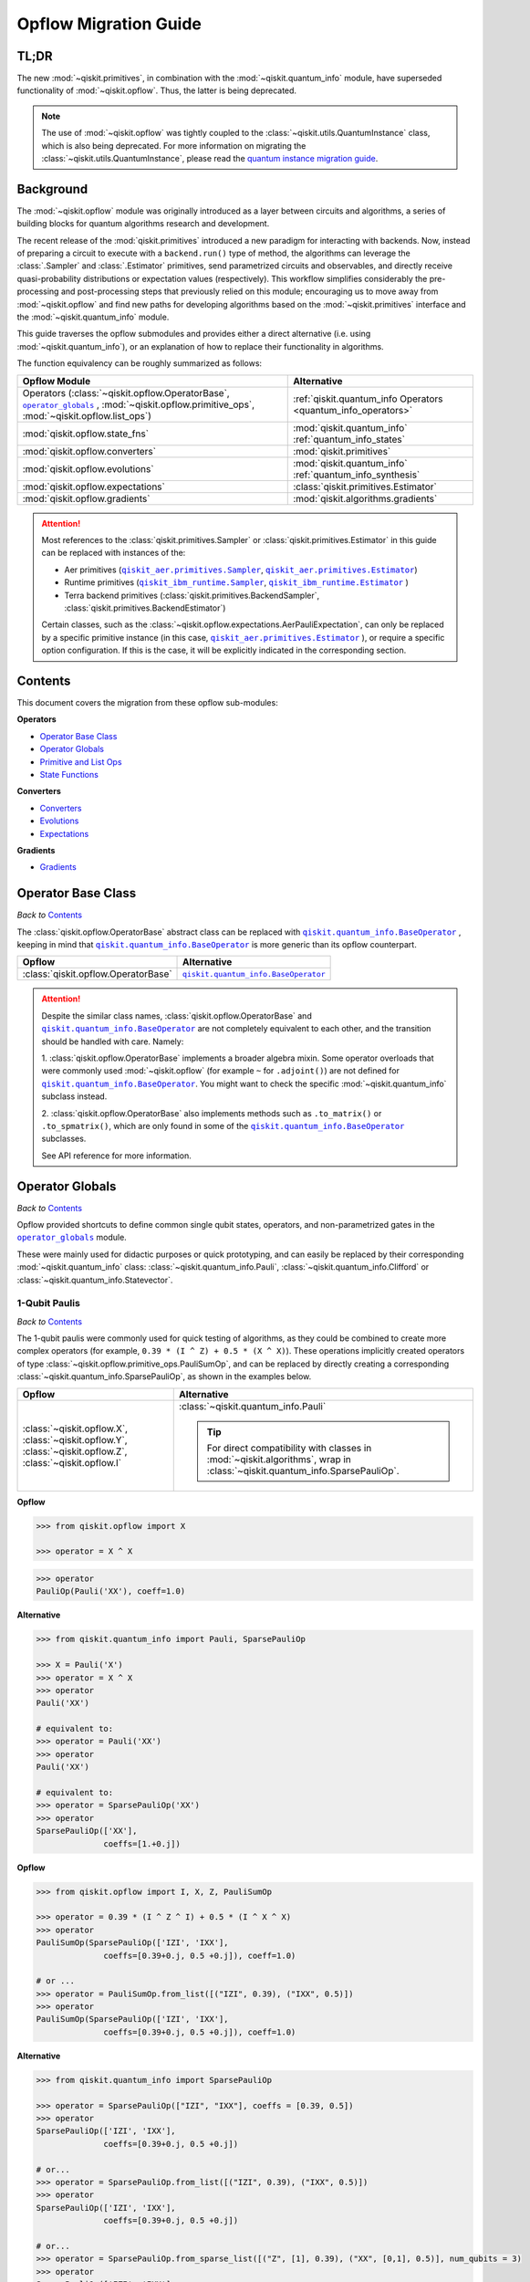 #######################
Opflow Migration Guide
#######################

TL;DR
=====
The new :mod:`~qiskit.primitives`, in combination with the :mod:`~qiskit.quantum_info` module, have superseded
functionality of :mod:`~qiskit.opflow`. Thus, the latter is being deprecated.

.. note::

    The use of :mod:`~qiskit.opflow` was tightly coupled to the :class:`~qiskit.utils.QuantumInstance` class, which
    is also being deprecated. For more information on migrating the :class:`~qiskit.utils.QuantumInstance`, please
    read the `quantum instance migration guide <http://qisk.it/qi_migration>`_.


Background
==========

The :mod:`~qiskit.opflow` module was originally introduced as a layer between circuits and algorithms, a series of building blocks
for quantum algorithms research and development.

The recent release of the :mod:`qiskit.primitives` introduced a new paradigm for interacting with backends. Now, instead of
preparing a circuit to execute with a ``backend.run()`` type of method, the algorithms can leverage the :class:`.Sampler` and
:class:`.Estimator` primitives, send parametrized circuits and observables, and directly receive quasi-probability distributions or
expectation values (respectively). This workflow simplifies considerably the pre-processing and post-processing steps
that previously relied on this module; encouraging us to move away from :mod:`~qiskit.opflow`
and find new paths for developing algorithms based on the :mod:`~qiskit.primitives` interface and
the :mod:`~qiskit.quantum_info` module.

This guide traverses the opflow submodules and provides either a direct alternative
(i.e. using :mod:`~qiskit.quantum_info`), or an explanation of how to replace their functionality in algorithms.

The function equivalency can be roughly summarized as follows:

.. |operator_globals| replace:: ``operator_globals``
.. _operator_globals: https://qiskit.org/documentation/apidoc/opflow.html#operator-globals/

.. list-table::
   :header-rows: 1

   * - Opflow Module
     - Alternative
   * - Operators (:class:`~qiskit.opflow.OperatorBase`, |operator_globals|_ ,
       :mod:`~qiskit.opflow.primitive_ops`,
       :mod:`~qiskit.opflow.list_ops`\)
     - :ref:`qiskit.quantum_info Operators <quantum_info_operators>`

   * - :mod:`qiskit.opflow.state_fns`
     - :mod:`qiskit.quantum_info` :ref:`quantum_info_states`

   * - :mod:`qiskit.opflow.converters`
     - :mod:`qiskit.primitives`

   * - :mod:`qiskit.opflow.evolutions`
     - :mod:`qiskit.quantum_info` :ref:`quantum_info_synthesis`

   * - :mod:`qiskit.opflow.expectations`
     - :class:`qiskit.primitives.Estimator`

   * - :mod:`qiskit.opflow.gradients`
     - :mod:`qiskit.algorithms.gradients`

.. |qiskit_aer.primitives| replace:: ``qiskit_aer.primitives``
.. _qiskit_aer.primitives: https://qiskit.org/documentation/locale/de_DE/apidoc/aer_primitives.html

.. |qiskit_aer.primitives.Sampler| replace:: ``qiskit_aer.primitives.Sampler``
.. _qiskit_aer.primitives.Sampler: https://qiskit.org/documentation/locale/de_DE/stubs/qiskit_aer.primitives.Sampler.html

.. |qiskit_aer.primitives.Estimator| replace:: ``qiskit_aer.primitives.Estimator``
.. _qiskit_aer.primitives.Estimator: https://qiskit.org/documentation/locale/de_DE/stubs/qiskit_aer.primitives.Estimator.html

.. |qiskit_ibm_runtime| replace:: ``qiskit_ibm_runtime``
.. _qiskit_ibm_runtime: https://qiskit.org/documentation/partners/qiskit_ibm_runtime/primitives.html

.. |qiskit_ibm_runtime.Sampler| replace:: ``qiskit_ibm_runtime.Sampler``
.. _qiskit_ibm_runtime.Sampler: https://qiskit.org/documentation/partners/qiskit_ibm_runtime/stubs/qiskit_ibm_runtime.Sampler.html

.. |qiskit_ibm_runtime.Estimator| replace:: ``qiskit_ibm_runtime.Estimator``
.. _qiskit_ibm_runtime.Estimator: https://qiskit.org/documentation/partners/qiskit_ibm_runtime/stubs/qiskit_ibm_runtime.Estimator.html

..  attention::

    Most references to the :class:`qiskit.primitives.Sampler` or :class:`qiskit.primitives.Estimator` in this guide
    can be replaced with instances of the:

    - Aer primitives (|qiskit_aer.primitives.Sampler|_, |qiskit_aer.primitives.Estimator|_)
    - Runtime primitives (|qiskit_ibm_runtime.Sampler|_, |qiskit_ibm_runtime.Estimator|_ )
    - Terra backend primitives (:class:`qiskit.primitives.BackendSampler`, :class:`qiskit.primitives.BackendEstimator`)

    Certain classes, such as the
    :class:`~qiskit.opflow.expectations.AerPauliExpectation`, can only be replaced by a specific primitive instance
    (in this case, |qiskit_aer.primitives.Estimator|_ ), or require a specific option configuration.
    If this is the case, it will be explicitly indicated in the corresponding section.

Contents
========

This document covers the migration from these opflow sub-modules:

**Operators**

- `Operator Base Class`_
- `Operator Globals`_
- `Primitive and List Ops`_
- `State Functions`_

**Converters**

- `Converters`_
- `Evolutions`_
- `Expectations`_

**Gradients**

- `Gradients`_


Operator Base Class
===================
*Back to* `Contents`_

.. |qiskit.quantum_info.BaseOperator| replace:: ``qiskit.quantum_info.BaseOperator``
.. _qiskit.quantum_info.BaseOperator: https://github.com/Qiskit/qiskit-terra/blob/main/qiskit/quantum_info/operators/base_operator.py

The :class:`qiskit.opflow.OperatorBase` abstract class can be replaced with |qiskit.quantum_info.BaseOperator|_ ,
keeping in mind that |qiskit.quantum_info.BaseOperator|_ is more generic than its opflow counterpart.

.. list-table::
   :header-rows: 1

   * - Opflow
     - Alternative
   * - :class:`qiskit.opflow.OperatorBase`
     - |qiskit.quantum_info.BaseOperator|_

..  attention::

    Despite the similar class names, :class:`qiskit.opflow.OperatorBase` and
    |qiskit.quantum_info.BaseOperator|_ are not completely equivalent to each other, and the transition
    should be handled with care. Namely:

    1. :class:`qiskit.opflow.OperatorBase` implements a broader algebra mixin. Some operator overloads that were
    commonly used :mod:`~qiskit.opflow` (for example ``~`` for ``.adjoint()``) are not defined for
    |qiskit.quantum_info.BaseOperator|_. You might want to check the specific
    :mod:`~qiskit.quantum_info` subclass instead.

    2. :class:`qiskit.opflow.OperatorBase` also implements methods such as ``.to_matrix()`` or ``.to_spmatrix()``,
    which are only found in some of the |qiskit.quantum_info.BaseOperator|_ subclasses.

    See API reference for more information.


Operator Globals
================
*Back to* `Contents`_

Opflow provided shortcuts to define common single qubit states, operators, and non-parametrized gates in the
|operator_globals|_ module.

These were mainly used for didactic purposes or quick prototyping, and can easily be replaced by their corresponding
:mod:`~qiskit.quantum_info` class: :class:`~qiskit.quantum_info.Pauli`, :class:`~qiskit.quantum_info.Clifford` or
:class:`~qiskit.quantum_info.Statevector`.


1-Qubit Paulis
--------------
*Back to* `Contents`_

The 1-qubit paulis were commonly used for quick testing of algorithms, as they could be combined to create more complex operators
(for example, ``0.39 * (I ^ Z) + 0.5 * (X ^ X)``).
These operations implicitly created operators of type  :class:`~qiskit.opflow.primitive_ops.PauliSumOp`, and can be replaced by
directly creating a corresponding :class:`~qiskit.quantum_info.SparsePauliOp`, as shown in the examples below.


.. list-table::
   :header-rows: 1

   * - Opflow
     - Alternative
   * - :class:`~qiskit.opflow.X`, :class:`~qiskit.opflow.Y`, :class:`~qiskit.opflow.Z`, :class:`~qiskit.opflow.I`
     - :class:`~qiskit.quantum_info.Pauli`

       ..  tip::

           For direct compatibility with classes in :mod:`~qiskit.algorithms`, wrap in :class:`~qiskit.quantum_info.SparsePauliOp`.


.. _1_q_pauli:

.. raw:: html

    <details>
    <summary><a><font size="+1">Example 1: Defining the XX operator</font></a></summary>
    <br>

**Opflow**

.. code-block:: python

    >>> from qiskit.opflow import X

    >>> operator = X ^ X

.. code-block:: python

    >>> operator
    PauliOp(Pauli('XX'), coeff=1.0)

**Alternative**

.. code-block:: python

    >>> from qiskit.quantum_info import Pauli, SparsePauliOp

    >>> X = Pauli('X')
    >>> operator = X ^ X
    >>> operator
    Pauli('XX')

    # equivalent to:
    >>> operator = Pauli('XX')
    >>> operator
    Pauli('XX')

    # equivalent to:
    >>> operator = SparsePauliOp('XX')
    >>> operator
    SparsePauliOp(['XX'],
                  coeffs=[1.+0.j])

.. raw:: html

   </details>

.. raw:: html

    <details>
    <summary><a><font size="+1">Example 2: Defining a more complex operator</font></a></summary>
    <br>

**Opflow**

.. code-block:: python

    >>> from qiskit.opflow import I, X, Z, PauliSumOp

    >>> operator = 0.39 * (I ^ Z ^ I) + 0.5 * (I ^ X ^ X)
    >>> operator
    PauliSumOp(SparsePauliOp(['IZI', 'IXX'],
                  coeffs=[0.39+0.j, 0.5 +0.j]), coeff=1.0)

    # or ...
    >>> operator = PauliSumOp.from_list([("IZI", 0.39), ("IXX", 0.5)])
    >>> operator
    PauliSumOp(SparsePauliOp(['IZI', 'IXX'],
                  coeffs=[0.39+0.j, 0.5 +0.j]), coeff=1.0)

**Alternative**

.. code-block:: python

    >>> from qiskit.quantum_info import SparsePauliOp

    >>> operator = SparsePauliOp(["IZI", "IXX"], coeffs = [0.39, 0.5])
    >>> operator
    SparsePauliOp(['IZI', 'IXX'],
                  coeffs=[0.39+0.j, 0.5 +0.j])

    # or...
    >>> operator = SparsePauliOp.from_list([("IZI", 0.39), ("IXX", 0.5)])
    >>> operator
    SparsePauliOp(['IZI', 'IXX'],
                  coeffs=[0.39+0.j, 0.5 +0.j])

    # or...
    >>> operator = SparsePauliOp.from_sparse_list([("Z", [1], 0.39), ("XX", [0,1], 0.5)], num_qubits = 3)
    >>> operator
    SparsePauliOp(['IZI', 'IXX'],
                  coeffs=[0.39+0.j, 0.5 +0.j])

.. raw:: html

   </details>

Common non-parametrized gates (Clifford)
----------------------------------------
*Back to* `Contents`_

.. list-table::
   :header-rows: 1

   * - Opflow
     - Alternative

   * - :class:`~qiskit.opflow.CX`, :class:`~qiskit.opflow.S`, :class:`~qiskit.opflow.H`, :class:`~qiskit.opflow.T`,
       :class:`~qiskit.opflow.CZ`, :class:`~qiskit.opflow.Swap`
     - Append corresponding gate to :class:`~qiskit.circuit.QuantumCircuit`. 
       :class:`qiskit.quantum_info.Operator`\s can be also directly constructed from quantum circuits.
       Another alternative is to wrap the circuit in :class:`~qiskit.quantum_info.Clifford` and call
       ``Clifford.to_operator()``.

       ..  note::

            Constructing :mod:`~qiskit.quantum_info` operators from circuits is not efficient, as it is a dense operation and
            scales exponentially with the size of the circuit, use with care.


.. raw:: html

    <details>
    <summary><a><font size="+1">Example 1: Defining the HH operator</font></a></summary>
    <br>

**Opflow**

.. code-block:: python

    >>> from qiskit.opflow import H

    >>> operator = H ^ H
    >>> print(operator)
         ┌───┐
    q_0: ┤ H ├
         ├───┤
    q_1: ┤ H ├
         └───┘

**Alternative**

.. code-block:: python

    >>> from qiskit import QuantumCircuit
    >>> from qiskit.quantum_info import Clifford, Operator

    >>> qc = QuantumCircuit(2)
    >>> qc.h(0)
    >>> qc.h(1)
    >>> operator = Clifford(qc).to_operator()
    >>> operator
    Operator([[ 0.5+0.j,  0.5+0.j,  0.5+0.j,  0.5+0.j],
              [ 0.5+0.j, -0.5+0.j,  0.5+0.j, -0.5+0.j],
              [ 0.5+0.j,  0.5+0.j, -0.5+0.j, -0.5+0.j],
              [ 0.5+0.j, -0.5+0.j, -0.5+0.j,  0.5+0.j]],
             input_dims=(2, 2), output_dims=(2, 2))

    # or, directly
    >>> operator = Operator(qc)
    >>> operator
    Operator([[ 0.5+0.j,  0.5+0.j,  0.5+0.j,  0.5+0.j],
              [ 0.5+0.j, -0.5+0.j,  0.5+0.j, -0.5+0.j],
              [ 0.5+0.j,  0.5+0.j, -0.5+0.j, -0.5+0.j],
              [ 0.5+0.j, -0.5+0.j, -0.5+0.j,  0.5+0.j]],
             input_dims=(2, 2), output_dims=(2, 2))

    # or...
    >>> qc = QuantumCircuit(1)
    >>> qc.h(0)
    >>> H = Clifford(qc).to_operator()
    >>> operator = H ^ H
    >>> operator
    Operator([[ 0.5+0.j,  0.5+0.j,  0.5+0.j,  0.5+0.j],
              [ 0.5+0.j, -0.5+0.j,  0.5+0.j, -0.5+0.j],
              [ 0.5+0.j,  0.5+0.j, -0.5+0.j, -0.5+0.j],
              [ 0.5+0.j, -0.5+0.j, -0.5+0.j,  0.5-0.j]],
             input_dims=(2, 2), output_dims=(2, 2))


.. raw:: html

   </details>

1-Qubit States
--------------
*Back to* `Contents`_

.. list-table::
   :header-rows: 1

   * - Opflow
     - Alternative

   * - :class:`~qiskit.opflow.Zero`, :class:`~qiskit.opflow.One`, :class:`~qiskit.opflow.Plus`, :class:`~qiskit.opflow.Minus`
     - :class:`~qiskit.quantum_info.Statevector` or simply :class:`~qiskit.circuit.QuantumCircuit`, depending on the use case.

       ..  note::

           For efficient simulation of stabilizer states, :mod:`~qiskit.quantum_info` includes a
           :class:`~qiskit.quantum_info.StabilizerState` class. See API reference of :class:`~qiskit.quantum_info.StabilizerState` for more info.

.. raw:: html

    <details>
    <summary><a><font size="+1">Example 1: Working with stabilizer states</font></a></summary>
    <br>

**Opflow**

.. code-block:: python

    >>> from qiskit.opflow import Zero, One, Plus, Minus

    # Zero, One, Plus, Minus are all stabilizer states
    >>> state1 = Zero ^ One
    >>> state2 = Plus ^ Minus

    >>> state1
    DictStateFn({'01': 1}, coeff=1.0, is_measurement=False)

    >>> print(state2)
    CircuitStateFn(
         ┌───┐┌───┐
    q_0: ┤ X ├┤ H ├
         ├───┤└───┘
    q_1: ┤ H ├─────
         └───┘
    )

**Alternative**

.. code-block:: python

    >>> from qiskit import QuantumCircuit
    >>> from qiskit.quantum_info import StabilizerState, Statevector

    >>> qc_zero = QuantumCircuit(1)
    >>> qc_one = qc_zero.copy()
    >>> qc_one.x(0)
    >>> state1 = Statevector(qc_zero) ^ Statevector(qc_one)

    >>> qc_plus = qc_zero.copy()
    >>> qc_plus.h(0)
    >>> qc_minus = qc_one.copy()
    >>> qc_minus.h(0)
    >>> state2 = StabilizerState(qc_plus) ^ StabilizerState(qc_minus)

    >>> state1
    Statevector([0.+0.j, 1.+0.j, 0.+0.j, 0.+0.j],
                dims=(2, 2))

    >>> state2
    StabilizerState(StabilizerTable: ['-IX', '+XI'])

.. raw:: html

   </details>


Primitive and List Ops
======================
*Back to* `Contents`_

Most of the workflows that previously relied in components from :mod:`~qiskit.opflow.primitive_ops` and
:mod:`~qiskit.opflow.list_ops` can now leverage elements from :mod:`~qiskit.quantum_info`\'s
operators instead.
Some of these classes do not require a 1-1 replacement because they were created to interface with other
opflow components.

Primitive Ops
-------------
*Back to* `Contents`_

:class:`~qiskit.opflow.primitive_ops.PrimitiveOp` is the :mod:`~qiskit.opflow.primitive_ops` module's base class.
It also acts as a factory to instantiate a corresponding sub-class depending on the computational primitive used
to initialize it.

.. tip::

    Interpreting :class:`~qiskit.opflow.primitive_ops.PrimitiveOp` as a factory class:

    .. list-table::
       :header-rows: 1

       * - Class passed to :class:`~qiskit.opflow.primitive_ops.PrimitiveOp`
         - Sub-class returned

       * - :class:`~qiskit.quantum_info.Pauli`
         - :class:`~qiskit.opflow.primitive_ops.PauliOp`

       * - :class:`~qiskit.circuit.Instruction`, :class:`~qiskit.circuit.QuantumCircuit`
         - :class:`~qiskit.opflow.primitive_ops.CircuitOp`

       * - ``list``, ``np.ndarray``, ``scipy.sparse.spmatrix``, :class:`~qiskit.quantum_info.Operator`
         - :class:`~qiskit.opflow.primitive_ops.MatrixOp`

Thus, when migrating opflow code, it is important to look for alternatives to replace the specific subclasses that
are used "under the hood" in the original code:

.. |qiskit.quantum_info.Z2Symmetries| replace:: ``qiskit.quantum_info.Z2Symmetries``
.. _qiskit.quantum_info.Z2Symmetries: https://github.com/Qiskit/qiskit-terra/blob/main/qiskit/quantum_info/analysis/z2_symmetries.py

.. list-table::
   :header-rows: 1

   * - Opflow
     - Alternative

   * - :class:`~qiskit.opflow.primitive_ops.PrimitiveOp`
     - As mentioned above, this class is used to generate an instance of one of the classes below, so there is
       no direct replacement.

   * - :class:`~qiskit.opflow.primitive_ops.CircuitOp`
     - :class:`~qiskit.circuit.QuantumCircuit`

   * - :class:`~qiskit.opflow.primitive_ops.MatrixOp`
     - :class:`~qiskit.quantum_info.Operator`

   * - :class:`~qiskit.opflow.primitive_ops.PauliOp`
     - :class:`~qiskit.quantum_info.Pauli`. For direct compatibility with classes in :mod:`qiskit.algorithms`,
       wrap in :class:`~qiskit.quantum_info.SparsePauliOp`.

   * - :class:`~qiskit.opflow.primitive_ops.PauliSumOp`
     - :class:`~qiskit.quantum_info.SparsePauliOp`. See example below.

   * - :class:`~qiskit.opflow.primitive_ops.TaperedPauliSumOp`
     - This class was used to combine a :class:`.PauliSumOp` with its identified symmetries in one object.
       This functionality is not currently used in any workflow, and has been deprecated without replacement.
       See |qiskit.quantum_info.Z2Symmetries|_ example for updated workflow.

   * - :class:`qiskit.opflow.primitive_ops.Z2Symmetries`
     - |qiskit.quantum_info.Z2Symmetries|_. See example below.

.. _pauli_sum_op:

.. raw:: html

    <details>
    <summary><a><font size="+1">Example 1: <code>PauliSumOp</code></font></a></summary>
    <br>

**Opflow**

.. code-block:: python

    >>> from qiskit.opflow import PauliSumOp
    >>> from qiskit.quantum_info import SparsePauliOp, Pauli

    >>> qubit_op = PauliSumOp(SparsePauliOp(Pauli("XYZY"), coeffs=[2]), coeff=-3j)
    >>> qubit_op
    PauliSumOp(SparsePauliOp(['XYZY'],
                  coeffs=[2.+0.j]), coeff=(-0-3j))

**Alternative**

.. code-block:: python

    >>> from qiskit.quantum_info import SparsePauliOp, Pauli

    >>> qubit_op = SparsePauliOp(Pauli("XYZY"), coeffs=[-6j])
    >>> qubit_op
    SparsePauliOp(['XYZY'],
                  coeffs=[0.-6.j])

.. raw:: html

   </details>

.. _z2_sym:

.. raw:: html

    <details>
    <summary><a><font size="+1">Example 2: <code>Z2Symmetries</code> and <code>TaperedPauliSumOp</code></font></a></summary>
    <br>

**Opflow**

.. code-block:: python

    >>> from qiskit.opflow import PauliSumOp, Z2Symmetries, TaperedPauliSumOp

    >>> qubit_op = PauliSumOp.from_list(
    ...    [
    ...    ("II", -1.0537076071291125),
    ...    ("IZ", 0.393983679438514),
    ...    ("ZI", -0.39398367943851387),
    ...    ("ZZ", -0.01123658523318205),
    ...    ("XX", 0.1812888082114961),
    ...    ]
    ... )
    >>> z2_symmetries = Z2Symmetries.find_Z2_symmetries(qubit_op)
    >>> tapered_op = z2_symmetries.taper(qubit_op)

    # can be represented as:
    >>> tapered_op = TaperedPauliSumOp(qubit_op.primitive, z2_symmetries)

    >>> print(z2_symmetries)
    Z2 symmetries:
    Symmetries:
    ZZ
    Single-Qubit Pauli X:
    IX
    Cliffords:
    0.7071067811865475 * ZZ
    + 0.7071067811865475 * IX
    Qubit index:
    [0]
    Tapering values:
      - Possible values: [1], [-1]

    >>> tapered_op
    TaperedPauliSumOp(SparsePauliOp(['II', 'IZ', 'ZI', 'ZZ', 'XX'],
                  coeffs=[-1.05370761+0.j,  0.39398368+0.j, -0.39398368+0.j, -0.01123659+0.j,
      0.18128881+0.j]), coeff=1.0)

**Alternative**

.. code-block:: python

    >>> from qiskit.quantum_info import SparsePauliOp
    >>> from qiskit.quantum_info.analysis.z2_symmetries import Z2Symmetries

    >>> qubit_op = SparsePauliOp.from_list(
    ...    [
    ...    ("II", -1.0537076071291125),
    ...    ("IZ", 0.393983679438514),
    ...    ("ZI", -0.39398367943851387),
    ...    ("ZZ", -0.01123658523318205),
    ...    ("XX", 0.1812888082114961),
    ...    ]
    ... )
    >>> z2_symmetries = Z2Symmetries.find_z2_symmetries(qubit_op)
    >>> tapered_op = z2_symmetries.taper(qubit_op)

    >>> print(z2_symmetries)
    Z2 symmetries:
    Symmetries:
    ZZ
    Single-Qubit Pauli X:
    IX
    Cliffords:
    SparsePauliOp(['ZZ', 'IX'],
                  coeffs=[0.70710678+0.j, 0.70710678+0.j])
    Qubit index:
    [0]
    Tapering values:
      - Possible values: [1], [-1]

    >>> tapered_op
    [SparsePauliOp(['I', 'X'],
                  coeffs=[-1.06494419+0.j,  0.18128881+0.j]), SparsePauliOp(['I', 'Z', 'X'],
                  coeffs=[-1.04247102+0.j, -0.78796736+0.j, -0.18128881+0.j])]

.. raw:: html

   </details>

ListOps
--------
*Back to* `Contents`_

The :mod:`~qiskit.opflow.list_ops` module contained classes for manipulating lists of :mod:`~qiskit.opflow.primitive_ops`
or :mod:`~qiskit.opflow.state_fns`. The :mod:`~qiskit.quantum_info` alternatives for this functionality are the
:class:`~qiskit.quantum_info.PauliList` and :class:`~qiskit.quantum_info.SparsePauliOp` (for sums of :class:`~qiskit.quantum_info.Pauli`\s).

.. list-table::
   :header-rows: 1

   * - Opflow
     - Alternative

   * - :class:`~qiskit.opflow.list_ops.ListOp`
     - No direct replacement. This is the base class for operator lists. In general, these could be replaced with
       Python ``list``\s. For :class:`~qiskit.quantum_info.Pauli` operators, there are a few alternatives, depending on the use-case.
       One alternative is :class:`~qiskit.quantum_info.PauliList`.

   * - :class:`~qiskit.opflow.list_ops.ComposedOp`
     - No direct replacement. Current workflows do not require composition of states and operators within
       one object (no lazy evaluation).

   * - :class:`~qiskit.opflow.list_ops.SummedOp`
     - No direct replacement. For :class:`~qiskit.quantum_info.Pauli` operators, use :class:`~qiskit.quantum_info.SparsePauliOp`.

   * - :class:`~qiskit.opflow.list_ops.TensoredOp`
     - No direct replacement. For :class:`~qiskit.quantum_info.Pauli` operators, use :class:`~qiskit.quantum_info.SparsePauliOp`.


State Functions
===============
*Back to* `Contents`_

.. |qiskit.quantum_info.QuantumState| replace:: ``qiskit.quantum_info.QuantumState``
.. _qiskit.quantum_info.QuantumState: https://github.com/Qiskit/qiskit-terra/blob/main/qiskit/quantum_info/states/quantum_state.py


The :mod:`~qiskit.opflow.state_fns` module can be generally replaced by subclasses of :mod:`~qiskit.quantum_info`\'s
|qiskit.quantum_info.QuantumState|_.

Similarly to :class:`~qiskit.opflow.primitive_ops.PrimitiveOp`, :class:`~qiskit.opflow.state_fns.StateFn`
acts as a factory to create the corresponding sub-class depending on the computational primitive used to initialize it.

.. tip::

    Interpreting :class:`~qiskit.opflow.state_fns.StateFn` as a factory class:

    .. list-table::
       :header-rows: 1

       * - Class passed to :class:`~qiskit.opflow.state_fns.StateFn`
         - Sub-class returned

       * - ``str``, ``dict``, :class:`~qiskit.result.Result`
         - :class:`~qiskit.opflow.state_fns.DictStateFn`

       * - ``list``, ``np.ndarray``, :class:`~qiskit.quantum_info.Statevector`
         - :class:`~qiskit.opflow.state_fns.VectorStateFn`

       * - :class:`~qiskit.circuit.QuantumCircuit`, :class:`~qiskit.circuit.Instruction`
         - :class:`~qiskit.opflow.state_fns.CircuitStateFn`

       * - :class:`~qiskit.opflow.OperatorBase`
         - :class:`~qiskit.opflow.state_fns.OperatorStateFn`

This means that references to :class:`~qiskit.opflow.state_fns.StateFn` in opflow code should be examined to
identify the sub-class that is being used, to then look for an alternative.

.. list-table::
   :header-rows: 1

   * - Opflow
     - Alternative

   * - :class:`~qiskit.opflow.state_fns.StateFn`
     - In most cases, :class:`~qiskit.quantum_info.Statevector`. However, please remember that :class:`~qiskit.opflow.state_fns.StateFn` is a factory class.

   * - :class:`~qiskit.opflow.state_fns.CircuitStateFn`
     - :class:`~qiskit.quantum_info.Statevector`

   * - :class:`~qiskit.opflow.state_fns.DictStateFn`
     - This class was used to store efficient representations of sparse measurement results. The
       :class:`~qiskit.primitives.Sampler` now returns the measurements as an instance of
       :class:`~qiskit.result.QuasiDistribution` (see example in `Converters`_).

   * - :class:`~qiskit.opflow.state_fns.VectorStateFn`
     - This class can be replaced with :class:`~qiskit.quantum_info.Statevector` or
       :class:`~qiskit.quantum_info.StabilizerState` (for Clifford-based vectors).

   * - :class:`~qiskit.opflow.state_fns.SparseVectorStateFn`
     - No direct replacement. This class was used for sparse statevector representations.

   * - :class:`~qiskit.opflow.state_fns.OperatorStateFn`
     - No direct replacement. This class was used to represent measurements against operators.

   * - :class:`~qiskit.opflow.state_fns.CVaRMeasurement`
     - Used in :class:`~qiskit.opflow.expectations.CVaRExpectation`.
       Functionality now covered by :class:`.SamplingVQE`. See example in `Expectations`_.



.. raw:: html

    <details>
    <summary><a><font size="+1">Example 1: Applying an operator to a state</font></a></summary>
    <br>

**Opflow**

.. code-block:: python

    >>> from qiskit.opflow import StateFn, X, Y

    >>> qc = QuantumCircuit(2)
    >>> qc.x(0)
    >>> qc.z(1)
    >>> op = X ^ Y
    >>> state = StateFn(qc)

    >>> comp = ~op @ state
    >>> eval = comp.eval()

    >>> print(state)
    CircuitStateFn(
         ┌───┐
    q_0: ┤ X ├
         ├───┤
    q_1: ┤ Z ├
         └───┘
    )


    >>> print(comp)
    CircuitStateFn(
         ┌───┐┌────────────┐
    q_0: ┤ X ├┤0           ├
         ├───┤│  Pauli(XY) │
    q_1: ┤ Z ├┤1           ├
         └───┘└────────────┘
    )


    >>> print(eval)
    VectorStateFn(Statevector([ 0.0e+00+0.j,  0.0e+00+0.j, -6.1e-17-1.j,  0.0e+00+0.j],
                dims=(2, 2)))

**Alternative**

.. code-block:: python

    >>> from qiskit import QuantumCircuit
    >>> from qiskit.quantum_info import SparsePauliOp, Statevector

    >>> qc = QuantumCircuit(2)
    >>> qc.x(0)
    >>> qc.z(1)
    >>> op = SparsePauliOp("XY")
    >>> state = Statevector(qc)

    >>> print(state)
    Statevector([0.+0.j, 1.+0.j, 0.+0.j, 0.+0.j],
                dims=(2, 2))

    >>> eval = state.evolve(op)

    >>> print(eval)
    Statevector([0.+0.j, 0.+0.j, 0.-1.j, 0.+0.j],
                dims=(2, 2))

.. raw:: html

   </details>
   <br>

See more applied examples in `Expectations`_  and `Converters`_.


Converters
==========

*Back to* `Contents`_

The role of the :class:`qiskit.opflow.converters` sub-module was to convert the operators into other opflow operator classes
(:class:`~qiskit.opflow.converters.TwoQubitReduction`, :class:`~qiskit.opflow.converters.PauliBasisChange`...).
In the case of the :class:`~qiskit.opflow.converters.CircuitSampler`, it traversed an operator and outputted
approximations of its state functions using a quantum backend.
Notably, this functionality has been replaced by the :mod:`~qiskit.primitives`.

.. |ParityMapper| replace:: ``ParityMapper``
.. _ParityMapper: https://qiskit.org/documentation/nature/stubs/qiskit_nature.second_q.mappers.ParityMapper.html#qiskit_nature.second_q.mappers.ParityMapper


.. list-table::
   :header-rows: 1

   * - Opflow
     - Alternative

   * - :class:`~qiskit.opflow.converters.CircuitSampler`
     - :class:`~qiskit.primitives.Sampler` or :class:`~qiskit.primitives.Estimator` if used with
       :class:`~qiskit.oflow.expectations`. See examples below.
   * - :class:`~qiskit.opflow.converters.AbelianGrouper`
     - This class allowed a sum a of Pauli operators to be grouped, a similar functionality can be achieved
       through the :meth:`~qiskit.quantum_info.SparsePauliOp.group_commuting` method of
       :class:`qiskit.quantum_info.SparsePauliOp`, although this is not a 1-1 replacement, as you can see
       in the example below.
   * - :class:`~qiskit.opflow.converters.DictToCircuitSum`
     - No direct replacement. This class was used to convert from :class:`~qiskit.opflow.state_fns.DictStateFn`\s or
       :class:`~qiskit.opflow.state_fns.VectorStateFn`\s to equivalent :class:`~qiskit.opflow.state_fns.CircuitStateFn`\s.
   * - :class:`~qiskit.opflow.converters.PauliBasisChange`
     - No direct replacement. This class was used for changing Paulis into other bases.
   * -  :class:`~qiskit.opflow.converters.TwoQubitReduction`
     -  No direct replacement. This class implements a chemistry-specific reduction for the |ParityMapper|_ class in ``qiskit-nature``.
        The general symmetry logic this mapper depends on has been refactored to other classes in :mod:`~qiskit.quantum_info`,
        so this specific :mod:`~qiskit.opflow` implementation is no longer necessary.


.. _convert_state:

.. raw:: html

    <details>
    <summary><a><font size="+1">Example 1: <code>CircuitSampler</code> for sampling parametrized circuits</font></a></summary>
    <br>

**Opflow**

.. code-block:: python

    >>> from qiskit.circuit import QuantumCircuit, Parameter
    >>> from qiskit.opflow import ListOp, StateFn, CircuitSampler
    >>> from qiskit_aer import AerSimulator

    >>> x, y = Parameter("x"), Parameter("y")

    >>> circuit1 = QuantumCircuit(1)
    >>> circuit1.p(0.2, 0)
    >>> circuit2 = QuantumCircuit(1)
    >>> circuit2.p(x, 0)
    >>> circuit3 = QuantumCircuit(1)
    >>> circuit3.p(y, 0)

    >>> bindings = {x: -0.4, y: 0.4}
    >>> listop = ListOp([StateFn(circuit) for circuit in [circuit1, circuit2, circuit3]])

    >>> sampler = CircuitSampler(AerSimulator())
    >>> sampled = sampler.convert(listop, params=bindings).eval()

    >>> for s in sampled:
    ...     print(s)
    SparseVectorStateFn(  (0, 0)       1.0)
    SparseVectorStateFn(  (0, 0)       1.0)
    SparseVectorStateFn(  (0, 0)       1.0)

**Alternative**

.. code-block:: python

    >>> from qiskit.circuit import QuantumCircuit, Parameter
    >>> from qiskit.primitives import Sampler

    >>> x, y = Parameter("x"), Parameter("y")

    >>> circuit1 = QuantumCircuit(1)
    >>> circuit1.p(0.2, 0)
    >>> circuit1.measure_all()     # Sampler primitive requires measurement readout
    >>> circuit2 = QuantumCircuit(1)
    >>> circuit2.p(x, 0)
    >>> circuit2.measure_all()
    >>> circuit3 = QuantumCircuit(1)
    >>> circuit3.p(y, 0)
    >>> circuit3.measure_all()

    >>> circuits = [circuit1, circuit2, circuit3]
    >>> param_values = [[], [-0.4], [0.4]]

    >>> sampler = Sampler()
    >>> sampled = sampler.run(circuits, param_values).result().quasi_dists

    >>> print(sampled)
    [{0: 1.0}, {0: 1.0}, {0: 1.0}]

.. raw:: html

    </details>


.. raw:: html

    <details>
    <summary><a><font size="+1">Example 2: <code>CircuitSampler</code> for computing expectation values</font></a></summary>
    <br>

**Opflow**

.. code-block:: python

    >>> from qiskit import QuantumCircuit
    >>> from qiskit.opflow import X, Z, StateFn, CircuitStateFn, CircuitSampler
    >>> from qiskit_aer import AerSimulator

    >>> qc = QuantumCircuit(1)
    >>> qc.h(0)
    >>> state = CircuitStateFn(qc)
    >>> hamiltonian = X + Z

    >>> expr = StateFn(hamiltonian, is_measurement=True).compose(state)
    >>> backend = AerSimulator(method="statevector")
    >>> sampler = CircuitSampler(backend)
    >>> expectation = sampler.convert(expr)
    >>> expectation_value = expectation.eval().real

    >>> expectation_value
    1.0000000000000002

**Alternative**

.. code-block:: python

    >>> from qiskit import QuantumCircuit
    >>> from qiskit.primitives import Estimator
    >>> from qiskit.quantum_info import SparsePauliOp

    >>> state = QuantumCircuit(1)
    >>> state.h(0)
    >>> hamiltonian = SparsePauliOp.from_list([('X', 1), ('Z',1)])

    >>> estimator = Estimator()
    >>> expectation_value = estimator.run(state, hamiltonian).result().values.real

    >>> expectation_value
    array([1.])

.. raw:: html

    </details>

.. raw:: html

    <details>
    <summary><a><font size="+1">Example 3: <code>AbelianGrouper</code> for grouping operators</font></a></summary>
    <br>

**Opflow**

.. code-block:: python

    >>> from qiskit.opflow import PauliSumOp, AbelianGrouper

    >>> op = PauliSumOp.from_list([("XX", 2), ("YY", 1), ("IZ",2j), ("ZZ",1j)])

    >>> grouped_sum = AbelianGrouper.group_subops(op)

    >>> grouped_sum
    SummedOp([PauliSumOp(SparsePauliOp(['XX'],
                  coeffs=[2.+0.j]), coeff=1.0), PauliSumOp(SparsePauliOp(['YY'],
                  coeffs=[1.+0.j]), coeff=1.0), PauliSumOp(SparsePauliOp(['IZ', 'ZZ'],
                  coeffs=[0.+2.j, 0.+1.j]), coeff=1.0)], coeff=1.0, abelian=False)

**Alternative**

.. code-block:: python

    >>> from qiskit.quantum_info import SparsePauliOp

    >>> op = SparsePauliOp.from_list([("XX", 2), ("YY", 1), ("IZ",2j), ("ZZ",1j)])

    >>> grouped = op.group_commuting()
    >>> grouped_sum = op.group_commuting(qubit_wise=True)

    >>> grouped
    [SparsePauliOp(['IZ', 'ZZ'],
                  coeffs=[0.+2.j, 0.+1.j]), SparsePauliOp(['XX', 'YY'],
                  coeffs=[2.+0.j, 1.+0.j])]

    >>> grouped_sum
    [SparsePauliOp(['XX'],
                  coeffs=[2.+0.j]), SparsePauliOp(['YY'],
                  coeffs=[1.+0.j]), SparsePauliOp(['IZ', 'ZZ'],
                  coeffs=[0.+2.j, 0.+1.j])]

.. raw:: html

    </details>

Evolutions
==========
*Back to* `Contents`_

The :mod:`qiskit.opflow.evolutions` sub-module was created to provide building blocks for Hamiltonian simulation algorithms,
including various methods for trotterization. The original opflow workflow for hamiltonian simulation did not allow for
delayed synthesis of the gates or efficient transpilation of the circuits, so this functionality was migrated to the
:mod:`qiskit.synthesis` evolution module.

.. note::

    The :class:`qiskit.opflow.evolutions.PauliTrotterEvolution` class computes evolutions for exponentiated
    sums of Paulis by converting to the Z basis, rotating with an RZ, changing back, and trotterizing.
    When calling ``.convert()``, the class follows a recursive strategy that involves creating
    :class:`~qiskit.opflow.evolutions.EvolvedOp` placeholders for the operators,
    constructing :class:`.PauliEvolutionGate`\s out of the operator primitives, and supplying one of
    the desired synthesis methods to perform the trotterization. The methods can be specified via
    ``string``, which is then inputted into a :class:`~qiskit.opflow.evolutions.TrotterizationFactory`,
    or by supplying a method instance of :class:`qiskit.opflow.evolutions.Trotter`,
    :class:`qiskit.opflow.evolutions.Suzuki` or :class:`qiskit.opflow.evolutions.QDrift`.

    The different trotterization methods that extend :class:`qiskit.opflow.evolutions.TrotterizationBase` were migrated to
    :mod:`qiskit.synthesis`,
    and now extend the :class:`qiskit.synthesis.ProductFormula` base class. They no longer contain a ``.convert()`` method for
    standalone use, but are now designed to be plugged into the :class:`.PauliEvolutionGate` and called via ``.synthesize()``.
    In this context, the job of the :class:`qiskit.opflow.evolutions.PauliTrotterEvolution` class can now be handled directly by the algorithms
    (for example, :class:`~qiskit.algorithms.time_evolvers.trotterization.TrotterQRTE`\).

    In a similar manner, the :class:`qiskit.opflow.evolutions.MatrixEvolution` class performs evolution by classical matrix exponentiation,
    constructing a circuit with :class:`.UnitaryGate`\s or :class:`.HamiltonianGate`\s containing the exponentiation of the operator.
    This class is no longer necessary, as the :class:`.HamiltonianGate`\s can be directly handled by the algorithms.

Trotterizations
---------------
*Back to* `Contents`_

.. list-table::
   :header-rows: 1

   * - Opflow
     - Alternative

   * - :class:`~qiskit.opflow.evolutions.TrotterizationFactory`
     - No direct replacement. This class was used to create instances of one of the classes listed below.

   * - :class:`~qiskit.opflow.evolutions.Trotter`
     - :class:`qiskit.synthesis.SuzukiTrotter` or :class:`qiskit.synthesis.LieTrotter`

   * - :class:`~qiskit.opflow.evolutions.Suzuki`
     - :class:`qiskit.synthesis.SuzukiTrotter`

   * - :class:`~qiskit.opflow.evolutions.QDrift`
     - :class:`qiskit.synthesis.QDrift`

Other Evolution Classes
-----------------------
*Back to* `Contents`_

.. list-table::
   :header-rows: 1

   * - Opflow
     - Alternative

   * - :class:`~qiskit.opflow.evolutions.EvolutionFactory`
     - No direct replacement. This class was used to create instances of one of the classes listed below.

   * - :class:`~qiskit.opflow.evolutions.EvolvedOp`
     - No direct replacement. The workflow no longer requires a specific operator for evolutions.

   * - :class:`~qiskit.opflow.evolutions.MatrixEvolution`
     - :class:`.HamiltonianGate`

   * - :class:`~qiskit.opflow.evolutions.PauliTrotterEvolution`
     - :class:`.PauliEvolutionGate`



.. raw:: html

    <details>
    <summary><a><font size="+1">Example 1: Trotter evolution</font></a></summary>
    <br>

**Opflow**

.. code-block:: python

    >>> from qiskit.opflow import Trotter, PauliTrotterEvolution, PauliSumOp

    >>> hamiltonian = PauliSumOp.from_list([('X', 1), ('Z',1)])
    >>> evolution = PauliTrotterEvolution(trotter_mode=Trotter(), reps=2)
    >>> evol_result = evolution.convert(hamiltonian.exp_i())
    >>> evolved_state = evol_result.to_circuit()

    >>> print(evolved_state)
       ┌─────────────────────┐
    q: ┤ exp(-it (X + Z))(1) ├
       └─────────────────────┘

**Alternative**

.. code-block:: python

    >>> from qiskit import QuantumCircuit
    >>> from qiskit.quantum_info import SparsePauliOp
    >>> from qiskit.circuit.library import PauliEvolutionGate
    >>> from qiskit.synthesis import SuzukiTrotter

    >>> hamiltonian = SparsePauliOp.from_list([('X', 1), ('Z',1)])
    >>> evol_gate = PauliEvolutionGate(hamiltonian, time=1, synthesis=SuzukiTrotter(reps=2))
    >>> evolved_state = QuantumCircuit(1)
    >>> evolved_state.append(evol_gate, [0])

    >>> print(evolved_state)
       ┌─────────────────────┐
    q: ┤ exp(-it (X + Z))(1) ├
       └─────────────────────┘

.. raw:: html

    </details>


.. raw:: html

    <details>
    <summary><a><font size="+1">Example 2: Evolution with time-dependent Hamiltonian</font></a></summary>
    <br>

**Opflow**

.. code-block:: python

    >>> from qiskit.opflow import Trotter, PauliTrotterEvolution, PauliSumOp
    >>> from qiskit.circuit import Parameter

    >>> time = Parameter('t')
    >>> hamiltonian = PauliSumOp.from_list([('X', 1), ('Y',1)])
    >>> evolution = PauliTrotterEvolution(trotter_mode=Trotter(), reps=1)
    >>> evol_result = evolution.convert((time * hamiltonian).exp_i())
    >>> evolved_state = evol_result.to_circuit()

    >>> print(evolved_state)
       ┌─────────────────────────┐
    q: ┤ exp(-it (X + Y))(1.0*t) ├
       └─────────────────────────┘

**Alternative**

.. code-block:: python

    >>> from qiskit.quantum_info import SparsePauliOp
    >>> from qiskit.synthesis import LieTrotter
    >>> from qiskit.circuit.library import PauliEvolutionGate
    >>> from qiskit import QuantumCircuit
    >>> from qiskit.circuit import Parameter

    >>> time = Parameter('t')
    >>> hamiltonian = SparsePauliOp.from_list([('X', 1), ('Y',1)])
    >>> evol_gate = PauliEvolutionGate(hamiltonian, time=time, synthesis=LieTrotter())
    >>> evolved_state = QuantumCircuit(1)
    >>> evolved_state.append(evol_gate, [0])

    >>> print(evolved_state)
       ┌─────────────────────┐
    q: ┤ exp(-it (X + Y))(t) ├
       └─────────────────────┘

.. raw:: html

    </details>


.. raw:: html

    <details>
    <summary><a><font size="+1">Example 3: Matrix evolution</font></a></summary>
    <br>

**Opflow**

.. code-block:: python

    >>> from qiskit.opflow import MatrixEvolution, MatrixOp

    >>> hamiltonian = MatrixOp([[0, 1], [1, 0]])
    >>> evolution = MatrixEvolution()
    >>> evol_result = evolution.convert(hamiltonian.exp_i())
    >>> evolved_state = evol_result.to_circuit()

    >>> print(evolved_state.decompose().decompose())
       ┌────────────────┐
    q: ┤ U3(2,-π/2,π/2) ├
       └────────────────┘

**Alternative**

.. code-block:: python

    >>> from qiskit.quantum_info import SparsePauliOp
    >>> from qiskit.extensions import HamiltonianGate
    >>> from qiskit import QuantumCircuit

    >>> evol_gate = HamiltonianGate([[0, 1], [1, 0]], 1)
    >>> evolved_state = QuantumCircuit(1)
    >>> evolved_state.append(evol_gate, [0])

    >>> print(evolved_state.decompose().decompose())
       ┌────────────────┐
    q: ┤ U3(2,-π/2,π/2) ├
       └────────────────┘

.. raw:: html

    </details>

Expectations
============
*Back to* `Contents`_

Expectations are converters which enable the computation of the expectation value of an observable with respect to some state function.
This functionality can now be found in the :class:`~qiskit.primitives.Estimator` primitive.

Algorithm-Agnostic Expectations
-------------------------------
*Back to* `Contents`_

.. list-table::
   :header-rows: 1

   * - Opflow
     - Alternative

   * - :class:`~qiskit.opflow.expectations.ExpectationFactory`
     - No direct replacement. This class was used to create instances of one of the classes listed below.

   * - :class:`~qiskit.opflow.expectations.AerPauliExpectation`
     - Use ``Estimator`` primitive from |qiskit_aer.primitives|_ with ``approximation=True`` and ``shots=None`` as ``run_options``.
       See example below.

   * - :class:`~qiskit.opflow.expectations.MatrixExpectation`
     - Use :class:`qiskit.primitives.Estimator` primitive (if no shots are set, it performs an exact Statevector calculation).
       See example below.

   * - :class:`~qiskit.opflow.expectations.PauliExpectation`
     - Use any Estimator primitive (for :class:`qiskit.primitives.Estimator`, set ``shots!=None`` for a shot-based
       simulation, for |qiskit_aer.primitives.Estimator|_ , this is the default).


.. _expect_state:


.. raw:: html

    <details>
    <summary><a><font size="+1">Example 1: Aer Pauli expectation</font></a></summary>
    <br>

**Opflow**

.. code-block:: python

    >>> from qiskit.opflow import X, Minus, StateFn, AerPauliExpectation, CircuitSampler
    >>> from qiskit.utils import QuantumInstance
    >>> from qiskit_aer import AerSimulator

    >>> backend = AerSimulator()
    >>> q_instance = QuantumInstance(backend)

    >>> sampler = CircuitSampler(q_instance, attach_results=True)
    >>> expectation = AerPauliExpectation()

    >>> state = Minus
    >>> operator = 1j * X

    >>> converted_meas = expectation.convert(StateFn(operator, is_measurement=True) @ state)
    >>> expectation_value = sampler.convert(converted_meas).eval()

    >>> print(expectation_value)
    -1j

**Alternative**

.. code-block:: python

    >>> from qiskit.quantum_info import SparsePauliOp
    >>> from qiskit import QuantumCircuit
    >>> from qiskit_aer.primitives import Estimator

    >>> estimator = AerEstimator(run_options={"approximation": True, "shots": None})

    >>> op = SparsePauliOp.from_list([("X", 1j)])
    >>> states_op = QuantumCircuit(1)
    >>> states_op.x(0)
    >>> states_op.h(0)

    >>> expectation_value = estimator.run(states_op, op).result().values

    >>> print(expectation_value)
    [0.-1.j]

.. raw:: html

    </details>

.. _matrix_state:


.. raw:: html

    <details>
    <summary><a><font size="+1">Example 2: Matrix expectation</font></a></summary>
    <br>

**Opflow**

.. code-block:: python

    >>> from qiskit.opflow import X, H, I, MatrixExpectation, ListOp, StateFn
    >>> from qiskit.utils import QuantumInstance
    >>> from qiskit_aer import AerSimulator

    >>> backend = AerSimulator(method='statevector')
    >>> q_instance = QuantumInstance(backend)
    >>> sampler = CircuitSampler(q_instance, attach_results=True)
    >>> expect = MatrixExpectation()

    >>> mixed_ops = ListOp([X.to_matrix_op(), H])
    >>> converted_meas = expect.convert(~StateFn(mixed_ops))

    >>> plus_mean = converted_meas @ Plus
    >>> values_plus = sampler.convert(plus_mean).eval()

    >>> values_plus
    [(1+0j), (0.7071067811865476+0j)]

**Alternative**

.. code-block:: python

    >>> from qiskit.primitives import Estimator
    >>> from qiskit.quantum_info import SparsePauliOp
    >>> from qiskit.quantum_info import Clifford

    >>> X = SparsePauliOp("X")

    >>> qc = QuantumCircuit(1)
    >>> qc.h(0)
    >>> H = Clifford(qc).to_operator()

    >>> plus = QuantumCircuit(1)
    >>> plus.h(0)

    >>> estimator = Estimator()
    >>> values_plus = estimator.run([plus, plus], [X, H]).result().values

    >>> values_plus
    array([1.        , 0.70710678])

.. raw:: html

    </details>

CVaRExpectation
---------------
*Back to* `Contents`_

.. list-table::
   :header-rows: 1

   * - Opflow
     - Alternative

   * - :class:`~qiskit.opflow.expectations.CVaRExpectation`
     - Functionality migrated into new VQE algorithm: :class:`~qiskit.algorithms.minimum_eigensolvers.SamplingVQE`

..  _cvar:


.. raw:: html

    <details>
    <summary><a><font size="+1">Example 1: VQE with CVaR</font></a></summary>
    <br>

**Opflow**

.. code-block:: python

    >>> from qiskit.opflow import CVaRExpectation, PauliSumOp

    >>> from qiskit.algorithms import VQE
    >>> from qiskit.algorithms.optimizers import SLSQP
    >>> from qiskit.circuit.library import TwoLocal
    >>> from qiskit_aer import AerSimulator

    >>> backend = AerSimulator(method="statevector")
    >>> ansatz = TwoLocal(2, 'ry', 'cz')
    >>> op = PauliSumOp.from_list([('ZZ',1), ('IZ',1), ('II',1)])
    >>> alpha = 0.2
    >>> cvar_expectation = CVaRExpectation(alpha=alpha)
    >>> opt = SLSQP(maxiter=1000)
    >>> vqe = VQE(ansatz, expectation=cvar_expectation, optimizer=opt, quantum_instance=backend)
    >>> result = vqe.compute_minimum_eigenvalue(op)

    >>> print(result.eigenvalue)
    (-1+0j)

**Alternative**

.. code-block:: python

    >>> from qiskit.quantum_info import SparsePauliOp

    >>> from qiskit.algorithms.minimum_eigensolvers import SamplingVQE
    >>> from qiskit.algorithms.optimizers import SLSQP
    >>> from qiskit.circuit.library import TwoLocal
    >>> from qiskit.primitives import Sampler

    >>> ansatz = TwoLocal(2, 'ry', 'cz')
    >>> op = SparsePauliOp.from_list([('ZZ',1), ('IZ',1), ('II',1)])
    >>> opt = SLSQP(maxiter=1000)
    >>> alpha = 0.2
    >>> vqe = SamplingVQE(Sampler(), ansatz, opt, aggregation=alpha)
    >>> result = vqe.compute_minimum_eigenvalue(op)

    >>> print(result.eigenvalue)
    -1.0


.. raw:: html

    </details>

Gradients
=========
*Back to* `Contents`_

The opflow :mod:`~qiskit.opflow.gradients` framework has been replaced by the new :mod:`qiskit.algorithms.gradients`
module. The new gradients are **primitive-based subroutines** commonly used by algorithms and applications, which
can also be executed in a standalone manner. For this reason, they now reside under :mod:`qiskit.algorithms`.

The former gradient framework contained base classes, converters and derivatives. The "derivatives"
followed a factory design pattern, where different methods could be provided via string identifiers
to each of these classes. The new gradient framework contains two main families of subroutines:
**Gradients** and **QGT/QFI**. The **Gradients** can either be Sampler or Estimator based, while the current
**QGT/QFI** implementations are Estimator-based.

This leads to a change in the workflow, where instead of doing:

.. code-block:: python

    from qiskit.opflow import Gradient

    grad = Gradient(method="param_shift")

    # task based on expectation value computations + gradients

We now import explicitly the desired class, depending on the target primitive (Sampler/Estimator) and target method:

.. code-block:: python

    from qiskit.algorithms.gradients import ParamShiftEstimatorGradient
    from qiskit.primitives import Estimator

    grad = ParamShiftEstimatorGradient(Estimator())

    # task based on expectation value computations + gradients

This works similarly for the QFI class, where instead of doing:

.. code-block:: python

    from qiskit.opflow import QFI

    qfi = QFI(method="lin_comb_full")

    # task based on expectation value computations + QFI

You now have a generic QFI implementation that can be initialized with different QGT (Quantum Gradient Tensor)
implementations:

.. code-block:: python

    from qiskit.algorithms.gradients import LinCombQGT, QFI
    from qiskit.primitives import Estimator

    qgt = LinCombQGT(Estimator())
    qfi = QFI(qgt)

    # task based on expectation value computations + QFI

.. note::

    Here is a quick guide for migrating the most common gradient settings. Please note that all new gradient
    imports follow the format:

        .. code-block:: python

            from qiskit.algorithms.gradients import MethodPrimitiveGradient, QFI

        .. raw:: html

            <details>
            <summary><a><b>Gradients</b></a></summary>
            <br>

        .. list-table::
           :header-rows: 1

           * - Opflow
             - Alternative

           * - ``Gradient(method="lin_comb")``
             - ``LinCombEstimatorGradient(estimator=estimator)`` or ``LinCombSamplerGradient(sampler=sampler)``
           * - ``Gradient(method="param_shift")``
             - ``ParamShiftEstimatorGradient(estimator=estimator)`` or ``ParamShiftSamplerGradient(sampler=sampler)``
           * - ``Gradient(method="fin_diff")``
             - ``FiniteDiffEstimatorGradient(estimator=estimator)`` or ``ParamShiftSamplerGradient(sampler=sampler)``


        .. raw:: html

            </details>

        .. raw:: html

            <details>
            <summary><a><b>QFI/QGT</b></a></summary>
            <br>

        .. list-table::
           :header-rows: 1

           * - Opflow
             - Alternative

           * - ``QFI(method="lin_comb_full")``
             - ``qgt=LinCombQGT(Estimator())``
               ``QFI(qgt=qgt)``

        .. raw:: html

            </details>

Other auxiliary classes in the legacy gradient framework have now been deprecated. Here is the complete migration
list:

.. list-table::
   :header-rows: 1

   * - Opflow
     - Alternative

   * - :class:`~qiskit.opflow.gradients.DerivativeBase`
     - No replacement. This was the base class for the gradient, hessian and QFI base classes.
   * - :class:`.GradientBase` and :class:`~qiskit.opflow.gradients.Gradient`
     - :class:`.BaseSamplerGradient` or :class:`.BaseEstimatorGradient`, and specific subclasses per method,
       as explained above.
   * - :class:`.HessianBase` and :class:`~qiskit.opflow.gradients.Hessian`
     - No replacement. The new gradient framework does not work with hessians as independent objects.
   * - :class:`.QFIBase` and :class:`~qiskit.opflow.gradients.QFI`
     - The new :class:`~qiskit.algorithms.gradients.QFI` class extends :class:`~qiskit.algorithms.gradients.QGT`, so the
       corresponding base class is :class:`~qiskit.algorithms.gradients.BaseQGT`
   * - :class:`~qiskit.opflow.gradients.CircuitGradient`
     - No replacement. This class was used to convert between circuit and gradient
       :class:`~qiskit.opflow.primitive_ops.PrimitiveOp`, and this functionality is no longer necessary.
   * - :class:`~qiskit.opflow.gradients.CircuitQFI`
     - No replacement. This class was used to convert between circuit and QFI
       :class:`~qiskit.opflow.primitive_ops.PrimitiveOp`, and this functionality is no longer necessary.
   * - :class:`~qiskit.opflow.gradients.NaturalGradient`
     - No replacement. The same functionality can be achieved with the QFI module.

.. raw:: html

    <details>
    <summary><a><font size="+1">Example 1: Finite Differences Batched Gradient</font></a></summary>
    <br>

**Opflow**

.. code-block:: python

    >>> from qiskit.circuit import Parameter, QuantumCircuit
    >>> from qiskit.opflow import Gradient, X, Z, StateFn, CircuitStateFn
    >>> import numpy as np

    >>> ham = 0.5 * X - 1 * Z

    >>> a = Parameter("a")
    >>> b = Parameter("b")
    >>> c = Parameter("c")
    >>> params = [a,b,c]

    >>> qc = QuantumCircuit(1)
    >>> qc.h(0)
    >>> qc.u(a, b, c, 0)
    >>> qc.h(0)

    >>> op = ~StateFn(ham) @ CircuitStateFn(primitive=qc, coeff=1.0)

    # the gradient class acted similarly opflow converters,
    # with a .convert() step and an .eval() step
    >>> state_grad = Gradient(grad_method="param_shift").convert(operator=op, params=params)

    # the old workflow did not allow for batched evaluation of parameter values
    >>> values_dict = [{a: np.pi / 4, b: 0, c: 0}, {a: np.pi / 4, b: np.pi / 4, c: np.pi / 4}]
    >>> gradients = []
    >>> for i, value_dict in enumerate(values_dict):
    ...     gradients.append(state_grad.assign_parameters(value_dict).eval())

    >>> print(gradients)
    [[(0.35355339059327356+0j), (-1.182555756156289e-16+0j), (-1.6675e-16+0j)], [(0.10355339059327384+0j), (0.8535533905932734+0j), (1.103553390593273+0j)]]

**Alternative**

.. code-block:: python

    >>> from qiskit.circuit import Parameter, QuantumCircuit
    >>> from qiskit.primitives import Estimator
    >>> from qiskit.algorithms.gradients import ParamShiftEstimatorGradient
    >>> from qiskit.quantum_info import SparsePauliOp

    >>> ham = SparsePauliOp.from_list([("X", 0.5), ("Z", -1)])

    >>> a = Parameter("a")
    >>> b = Parameter("b")
    >>> c = Parameter("c")

    >>> qc = QuantumCircuit(1)
    >>> qc.h(0)
    >>> qc.u(a, b, c, 0)
    >>> qc.h(0)

    >>> estimator = Estimator()
    >>> gradient = ParamShiftEstimatorGradient(estimator)

    # the new workflow follows an interface close to the primitives'
    >>> param_list = [[np.pi / 4, 0, 0], [np.pi / 4, np.pi / 4, np.pi / 4]]

    # for batched evaluations, the number of circuits must match the
    # number of parameter value sets
    >>> gradients = gradient.run([qc] * 2, [ham] * 2, param_list).result().gradients

    >>> print(gradients)
    [array([ 3.53553391e-01,  0.00000000e+00, -1.80411242e-16]), array([0.10355339, 0.85355339, 1.10355339])]

.. raw:: html

    </details>

.. raw:: html

    <details>
    <summary><a><font size="+1">Example 2: QFI </font></a></summary>
    <br>

**Opflow**

.. code-block:: python

    >>> from qiskit.circuit import Parameter, QuantumCircuit
    >>> from qiskit.opflow import QFI, CircuitStateFn

    # create the circuit
    >>> a, b = Parameter("a"), Parameter("b")
    >>> qc = QuantumCircuit(1)
    >>> qc.h(0)
    >>> qc.rz(a, 0)
    >>> qc.rx(b, 0)

    # convert the circuit to a QFI object
    >>> op = CircuitStateFn(qc)
    >>> qfi = QFI(qfi_method="lin_comb_full").convert(operator=op)

    # bind parameters and evaluate
    >>> values_dict = {a: np.pi / 4, b: 0.1}
    >>> qfi = qfi.bind_parameters(values_dict).eval()

    >>> print(qfi)
    [[ 1.00000000e+00+0.j -3.63575685e-16+0.j]
     [-3.63575685e-16+0.j  5.00000000e-01+0.j]]

**Alternative**

.. code-block:: python

    >>> from qiskit.circuit import Parameter, QuantumCircuit
    >>> from qiskit.primitives import Estimator
    >>> from qiskit.algorithms.gradients import LinCombQGT, QFI

    # create the circuit
    >>> a, b = Parameter("a"), Parameter("b")
    >>> qc = QuantumCircuit(1)
    >>> qc.h(0)
    >>> qc.rz(a, 0)
    >>> qc.rx(b, 0)

    # initialize QFI
    >>> estimator = Estimator()
    >>> qgt = LinCombQGT(estimator)
    >>> qfi = QFI(qgt)

    # evaluate
    >>> values_list = [[np.pi / 4, 0.1]]
    >>> qfi = qfi.run(qc, values_list).result().qfis

    >>> print(qfi)
    [array([[ 1.00000000e+00, -1.50274614e-16],
           [-1.50274614e-16,  5.00000000e-01]])]

.. raw:: html

    </details>
